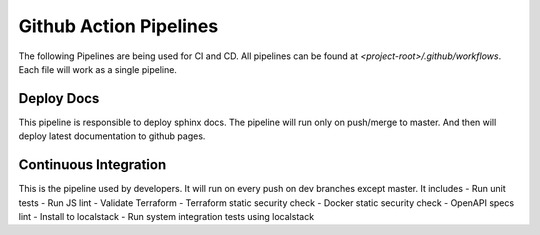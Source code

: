 ========================
Github Action Pipelines
========================

The following Pipelines are being used for CI and CD. All pipelines can be found at `<project-root>/.github/workflows`.
Each file will work as a single pipeline.

Deploy Docs
~~~~~~~~~~~~
This pipeline is responsible to deploy sphinx docs. The pipeline will run only on push/merge to master.
And then will deploy latest documentation to github pages.


Continuous Integration
~~~~~~~~~~~~~~~~~~~~~~
This is the pipeline used by developers. It will run on every push on dev branches except master. It includes
- Run unit tests
- Run JS lint
- Validate Terraform
- Terraform static security check
- Docker static security check
- OpenAPI specs lint
- Install to localstack
- Run system integration tests using localstack